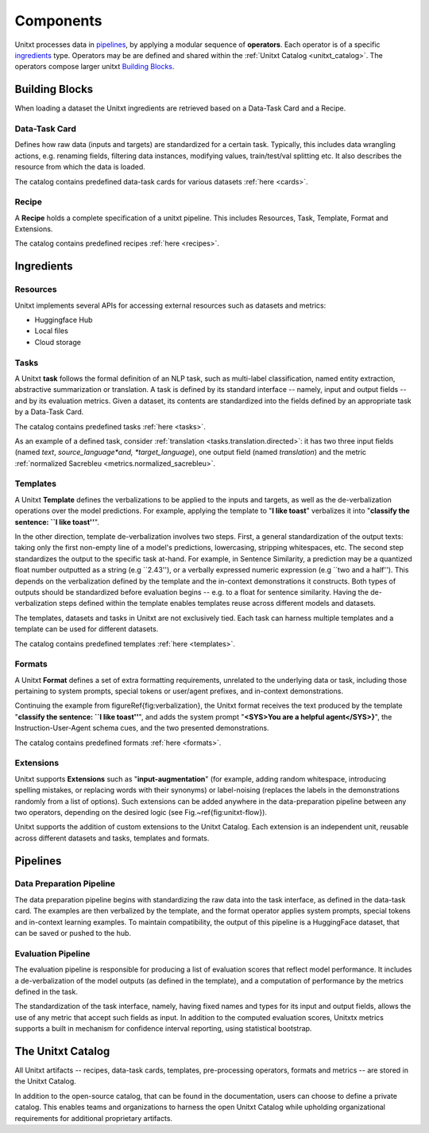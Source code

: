 ==============
Components
==============

Unitxt processes data in `pipelines`_, by applying a modular sequence of **operators**.
Each operator is of a specific `ingredients`_ type.
Operators may be are defined and shared within the :ref:`Unitxt Catalog <unitxt_catalog>`.
The operators compose larger unitxt `Building Blocks`_.

.. image:: ../../assets/unitxt_flow.png
   :alt: Optional alt text
   :width: 100%
   :align: center

Building Blocks
===============
When loading a dataset the Unitxt ingredients are retrieved based on a
Data-Task Card and a Recipe.

Data-Task Card
++++++++++++++
Defines how raw data (inputs and targets) are standardized for a certain task.
Typically, this includes data wrangling actions, e.g. renaming fields,
filtering data instances, modifying values, train/test/val splitting etc.
It also describes the resource from which the data is loaded.

The catalog contains predefined data-task cards for various datasets :ref:`here <cards>`.

Recipe
++++++
A **Recipe** holds a complete specification of a \unitxt pipeline.
This includes Resources, Task, Template, Format and Extensions.

The catalog contains predefined recipes :ref:`here <recipes>`.

.. _ingredients:
Ingredients
===============================

Resources
+++++++++
Unitxt implements several APIs for accessing external resources such as datasets and metrics:

- Huggingface Hub
- Local files
- Cloud storage

Tasks
+++++
A Unitxt **task** follows the formal definition of an NLP task, such as multi-label classification, named entity extraction, abstractive summarization or translation.
A task is defined by its standard interface -- namely, input and output fields -- and by its evaluation metrics.
Given a dataset, its contents are standardized into the fields defined by an appropriate task by a Data-Task Card.

The catalog contains predefined tasks :ref:`here <tasks>`.

As an example of a defined task, consider :ref:`translation <tasks.translation.directed>`:
it has two three input fields (named *text*, *source_language*and, *target_language*), one output field
(named *translation*) and the metric :ref:`normalized Sacrebleu <metrics.normalized_sacrebleu>`.

Templates
+++++++++

A Unitxt **Template** defines the verbalizations to be applied to the inputs and targets,
as well as the de-verbalization operations over the model predictions.
For example, applying the template to "**I like toast**" verbalizes it into "**classify the sentence: ``I like toast''**".

In the other direction, template de-verbalization involves two steps.
First, a general standardization of the output texts: taking only the first non-empty line of a model's predictions, lowercasing, stripping whitespaces, etc.
The second step standardizes the output to the specific task at-hand.
For example, in Sentence Similarity, a prediction may be a quantized float number outputted as a string (e.g ``2.43''),
or a verbally expressed numeric expression (e.g ``two and a half'').
This depends on the verbalization defined by the template and the in-context demonstrations it constructs.
Both types of outputs should be standardized before evaluation begins -- e.g. to a float for sentence similarity.
Having the de-verbalization steps defined within the template enables templates reuse across different models and datasets.


The templates, datasets and tasks in Unitxt are not exclusively tied.
Each task can harness multiple templates and a template can be used for different datasets.

The catalog contains predefined templates :ref:`here <templates>`.

Formats
+++++++
A Unitxt **Format** defines a set of extra formatting requirements, unrelated to the underlying data or task, including
those pertaining to system prompts, special tokens or user/agent prefixes, and in-context demonstrations.

Continuing the example from \figureRef{fig:verbalization}, the Unitxt format receives the text produced by the template
"**classify the sentence: ``I like toast''**", and adds the system prompt "**<SYS>You are a helpful agent</SYS>}**",
the Instruction-User-Agent schema cues, and the two presented demonstrations.

The catalog contains predefined formats :ref:`here <formats>`.

Extensions
++++++++++
Unitxt supports **Extensions** such as "**input-augmentation**"
(for example, adding random whitespace, introducing spelling mistakes, or replacing words with their synonyms) or
label-noising (replaces the labels in the demonstrations randomly from a list of options).
Such extensions can be added anywhere in the data-preparation pipeline between any two operators, depending on the
desired logic (see Fig.~\ref{fig:unitxt-flow}).

Unitxt supports the addition of custom extensions to the Unitxt Catalog.
Each extension is an independent unit, reusable across different datasets and tasks, templates and formats.

.. _pipelines:
Pipelines
=========

Data Preparation Pipeline
+++++++++++++++++++++++++
The data preparation pipeline begins with standardizing the raw data into the task interface,
as defined in the data-task card.
The examples are then verbalized by the template, and the format operator applies system prompts,
special tokens and in-context learning examples.
To maintain compatibility, the output of this pipeline is a HuggingFace dataset, that can be saved or pushed to the hub.

Evaluation Pipeline
+++++++++++++++++++

The evaluation pipeline is responsible for producing a list of evaluation scores that reflect model performance.
It includes a de-verbalization of the model outputs (as defined in the template), and a computation of performance
by the metrics defined in the task.

The standardization of the task interface, namely, having fixed names and types for its input and output fields,
allows the use of any metric that accept such fields as input.
In addition to the computed evaluation scores, Unitxtx metrics supports a built in mechanism for confidence interval
reporting, using statistical bootstrap.

.. _unitxt_catalog:
The Unitxt Catalog
==================
All Unitxt artifacts -- recipes, data-task cards, templates, pre-processing operators, formats and metrics --
are stored in the Unitxt Catalog.

In addition to the open-source catalog, that can be found in the documentation, users can choose to define a private catalog.
This enables teams and organizations to harness the open Unitxt Catalog while upholding organizational requirements for additional proprietary artifacts.

